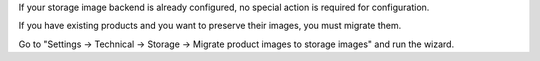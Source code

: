 If your storage image backend is already configured, no special action is required for configuration.

If you have existing products and you want to preserve their images, you must migrate them.

Go to "Settings -> Technical -> Storage -> Migrate product images to storage images" and run the wizard.
